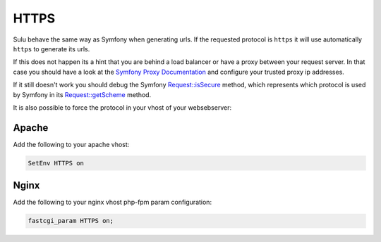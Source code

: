 HTTPS
=====

Sulu behave the same way as Symfony when generating urls.
If the requested protocol is ``https`` it will use automatically ``https`` to generate its urls.

If this does not happen its a hint that you are behind a load balancer or have a proxy between your request server.
In that case you should have a look at the `Symfony Proxy Documentation`_ and configure your trusted proxy ip addresses.

If it still doesn't work you should debug the Symfony `Request::isSecure`_  method,
which represents which protocol is used by Symfony in its `Request::getScheme`_  method.

It is also possible to force the protocol in your vhost of your websebserver:

Apache
------

Add the following to your apache vhost:

.. code-block:: apache

    SetEnv HTTPS on

Nginx
-----

Add the following to your nginx vhost php-fpm param configuration:

.. code-block:: nginx

    fastcgi_param HTTPS on;

.. _`Symfony Proxy Documentation`: https://symfony.com/doc/current/deployment/proxies.html
.. _`Request::isSecure`: https://github.com/symfony/symfony/blob/v5.1.5/src/Symfony/Component/HttpFoundation/Request.php#L1139-L1141
.. _`Request::getScheme`: https://github.com/symfony/symfony/blob/31b6a95fc288617ccfa27aa819d30c0c2201416a/src/Symfony/Component/HttpFoundation/Request.php#L910-L913
